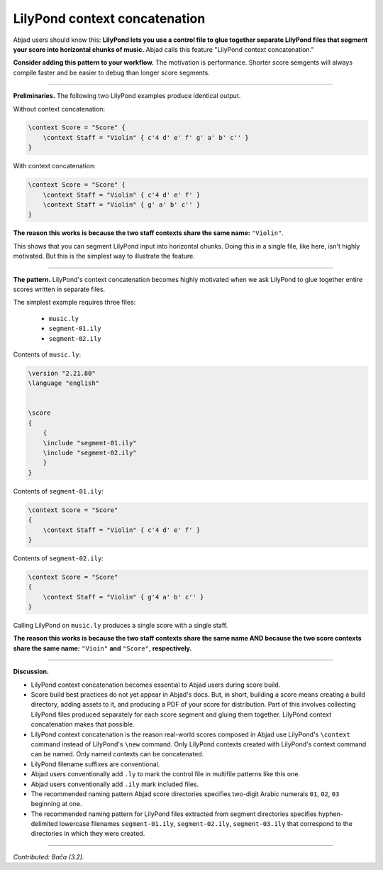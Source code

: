 LilyPond context concatenation
==============================

Abjad users should know this: **LilyPond lets you use a control file to glue together
separate LilyPond files that segment your score into horizontal chunks of music.** Abjad
calls this feature "LilyPond context concatenation."

**Consider adding this pattern to your workflow.** The motivation is performance. Shorter
score semgents will always compile faster and be easier to debug than longer score
segments.

----

**Preliminaries.** The following two LilyPond examples produce identical output.

Without context concatenation:

..  code-block:: console

    \context Score = "Score" {
        \context Staff = "Violin" { c'4 d' e' f' g' a' b' c'' }
    }

With context concatenation:

..  code-block:: console

    
    \context Score = "Score" {
        \context Staff = "Violin" { c'4 d' e' f' }
        \context Staff = "Violin" { g' a' b' c'' }
    }

**The reason this works is because the two staff contexts share the same name:**
``"Violin"``.

This shows that you can segment LilyPond input into horizontal chunks. Doing this in a
single file, like here, isn't highly motivated. But this is the simplest way to
illustrate the feature.

----

**The pattern.** LilyPond's context concatenation becomes highly motivated when we ask
LilyPond to glue together entire scores written in separate files.

The simplest example requires three files:

    * ``music.ly``
    * ``segment-01.ily``
    * ``segment-02.ily``

Contents of ``music.ly``:

..  code-block:: console

    \version "2.21.80"
    \language "english"


    \score
    {
        {
        \include "segment-01.ily"
        \include "segment-02.ily"
        }
    }

Contents of ``segment-01.ily``:

..  code-block:: console

    \context Score = "Score"
    {
        \context Staff = "Violin" { c'4 d' e' f' }
    }

Contents of ``segment-02.ily``:

..  code-block:: console

    \context Score = "Score"
    {
        \context Staff = "Violin" { g'4 a' b' c'' }
    }

Calling LilyPond on ``music.ly`` produces a single score with a single staff.

**The reason this works is because the two staff contexts share the same name AND because
the two score contexts share the same name:** ``"Vioin"`` **and** ``"Score"``,
**respectively.**
    
----

**Discussion.**

* LilyPond context concatenation becomes essential to Abjad users during score build.

* Score build best practices do not yet appear in Abjad's docs. But, in short,
  building a score means creating a build directory, adding assets to it, and producing a
  PDF of your score for distribution. Part of this involves collecting LilyPond files
  produced separately for each score segment and gluing them together. LilyPond context
  concatenation makes that possible.

* LilyPond context concatenation is the reason real-world scores composed in Abjad use
  LilyPond's ``\context`` command instead of LilyPond's ``\new`` command. Only LilyPond
  contexts created with LilyPond's context command can be named. Only named contexts can
  be concatenated.

* LilyPond filename suffixes are conventional.

* Abjad users conventionally add ``.ly`` to mark the control file in multifile patterns
  like this one.

* Abjad users conventionally add ``.ily`` mark included files.

* The recommended naming pattern Abjad score directories specifies two-digit Arabic
  numerals ``01``, ``02``, ``03`` beginning at one.

* The recommended naming pattern for LilyPond files extracted from segment directories
  specifies hyphen-delimited lowercase filenames ``segment-01.ily``, ``segment-02.ily``,
  ``segment-03.ily`` that correspond to the directories in which they were created.

----

*Contributed: Bača (3.2).*
